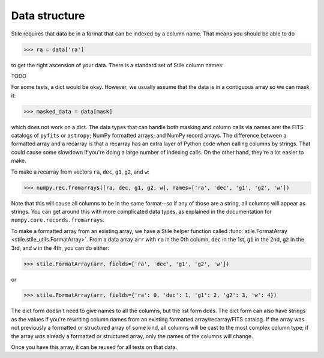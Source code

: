 Data structure
==============

Stile requires that data be in a format that can be indexed by a column name. That means you should be able to do

>>> ra = data['ra']

to get the right ascension of your data.  There is a standard set of Stile column names:

TODO

For some tests, a dict would be okay. However, we usually assume that the data is in a contiguous array so we can mask it:

>>> masked_data = data[mask]

which does not work on a dict.  The data types that can handle both masking and column calls via names are: the FITS catalogs of ``pyfits`` or ``astropy``; NumPy formatted arrays; and NumPy record arrays.  The difference between a formatted array and a recarray is that a recarray has an extra layer of Python code when calling columns by strings.  That could cause some slowdown if you're doing a large number of indexing calls.  On the other hand, they're a lot easier to make.

To make a recarray from vectors ``ra``, ``dec``, ``g1``, ``g2``, and ``w``:

>>> numpy.rec.fromarrays([ra, dec, g1, g2, w], names=['ra', 'dec', 'g1', 'g2', 'w'])

Note that this will cause all columns to be in the same format--so if any of those are a string, all columns will appear as strings.  You can get around this with more complicated data types, as explained in the documentation for ``numpy.core.records.fromarrays``.

To make a formatted array from an existing array, we have a Stile helper function called :func:`stile.FormatArray <stile.stile_utils.FormatArray>`.  From a data array ``arr`` with ``ra`` in the 0th column, ``dec`` in the 1st, ``g1`` in the 2nd, ``g2`` in the 3rd, and ``w`` in the 4th, you can do either:

>>> stile.FormatArray(arr, fields=['ra', 'dec', 'g1', 'g2', 'w'])

or

>>> stile.FormatArray(arr, fields={'ra': 0, 'dec': 1, 'g1': 2, 'g2': 3, 'w': 4})

The dict form doesn't need to give names to all the columns, but the list form does.  The dict form can also have strings as the values if you're rewriting column names from an existing formatted array/recarray/FITS catalog.  If the array was not previously a formatted or structured array of some kind, all columns will be cast to the most complex column type; if the array `was` already a formatted or structured array, only the names of the columns will change.

Once you have this array, it can be reused for all tests on that data.
